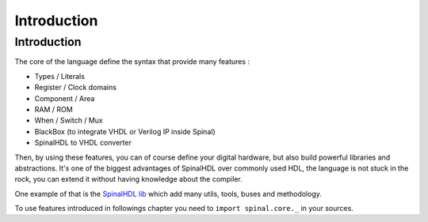
Introduction
============

Introduction
------------

The core of the language define the syntax that provide many features :


* Types / Literals
* Register / Clock domains
* Component / Area
* RAM / ROM
* When / Switch / Mux
* BlackBox (to integrate VHDL or Verilog IP inside Spinal)
* SpinalHDL to VHDL converter

Then, by using these features, you can of course define your digital hardware, but also build powerful libraries and abstractions. It's one of the biggest advantages of SpinalHDL over commonly used HDL, the language is not stuck in the rock, you can extend it without having knowledge about the compiler.

One example of that is the `SpinalHDL lib </SpinalDoc/spinal/lib/introduction/>`_ which add many utils, tools, buses and methodology.

To use features introduced in followings chapter you need to ``import spinal.core._`` in your sources.
